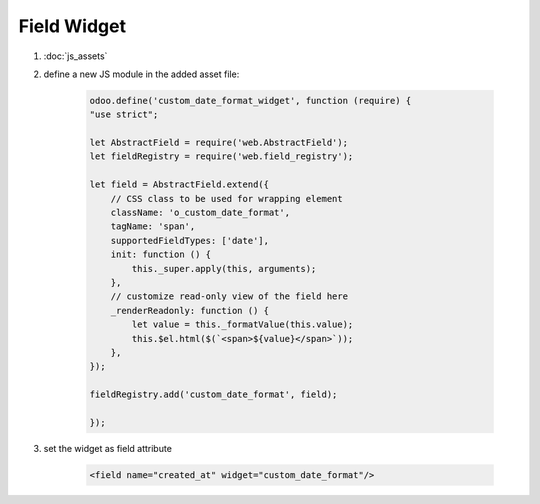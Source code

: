 Field Widget
============

#. :doc:`js_assets`
#. define a new JS module in the added asset file:

    .. code-block:: javascript

        odoo.define('custom_date_format_widget', function (require) {
        "use strict";

        let AbstractField = require('web.AbstractField');
        let fieldRegistry = require('web.field_registry');

        let field = AbstractField.extend({
            // CSS class to be used for wrapping element
            className: 'o_custom_date_format',
            tagName: 'span',
            supportedFieldTypes: ['date'],
            init: function () {
                this._super.apply(this, arguments);
            },
            // customize read-only view of the field here
            _renderReadonly: function () {
                let value = this._formatValue(this.value);
                this.$el.html($(`<span>${value}</span>`));
            },
        });

        fieldRegistry.add('custom_date_format', field);

        });

#. set the widget as field attribute

    .. code-block:: XML

        <field name="created_at" widget="custom_date_format"/>